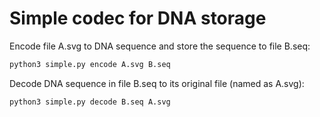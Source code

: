* Simple codec for DNA storage


Encode file A.svg to DNA sequence and store the sequence to file B.seq:

#+BEGIN_SRC bash
  python3 simple.py encode A.svg B.seq
#+END_SRC

Decode DNA sequence in file B.seq to its original file (named as A.svg):

#+BEGIN_SRC bash
  python3 simple.py decode B.seq A.svg
#+END_SRC
